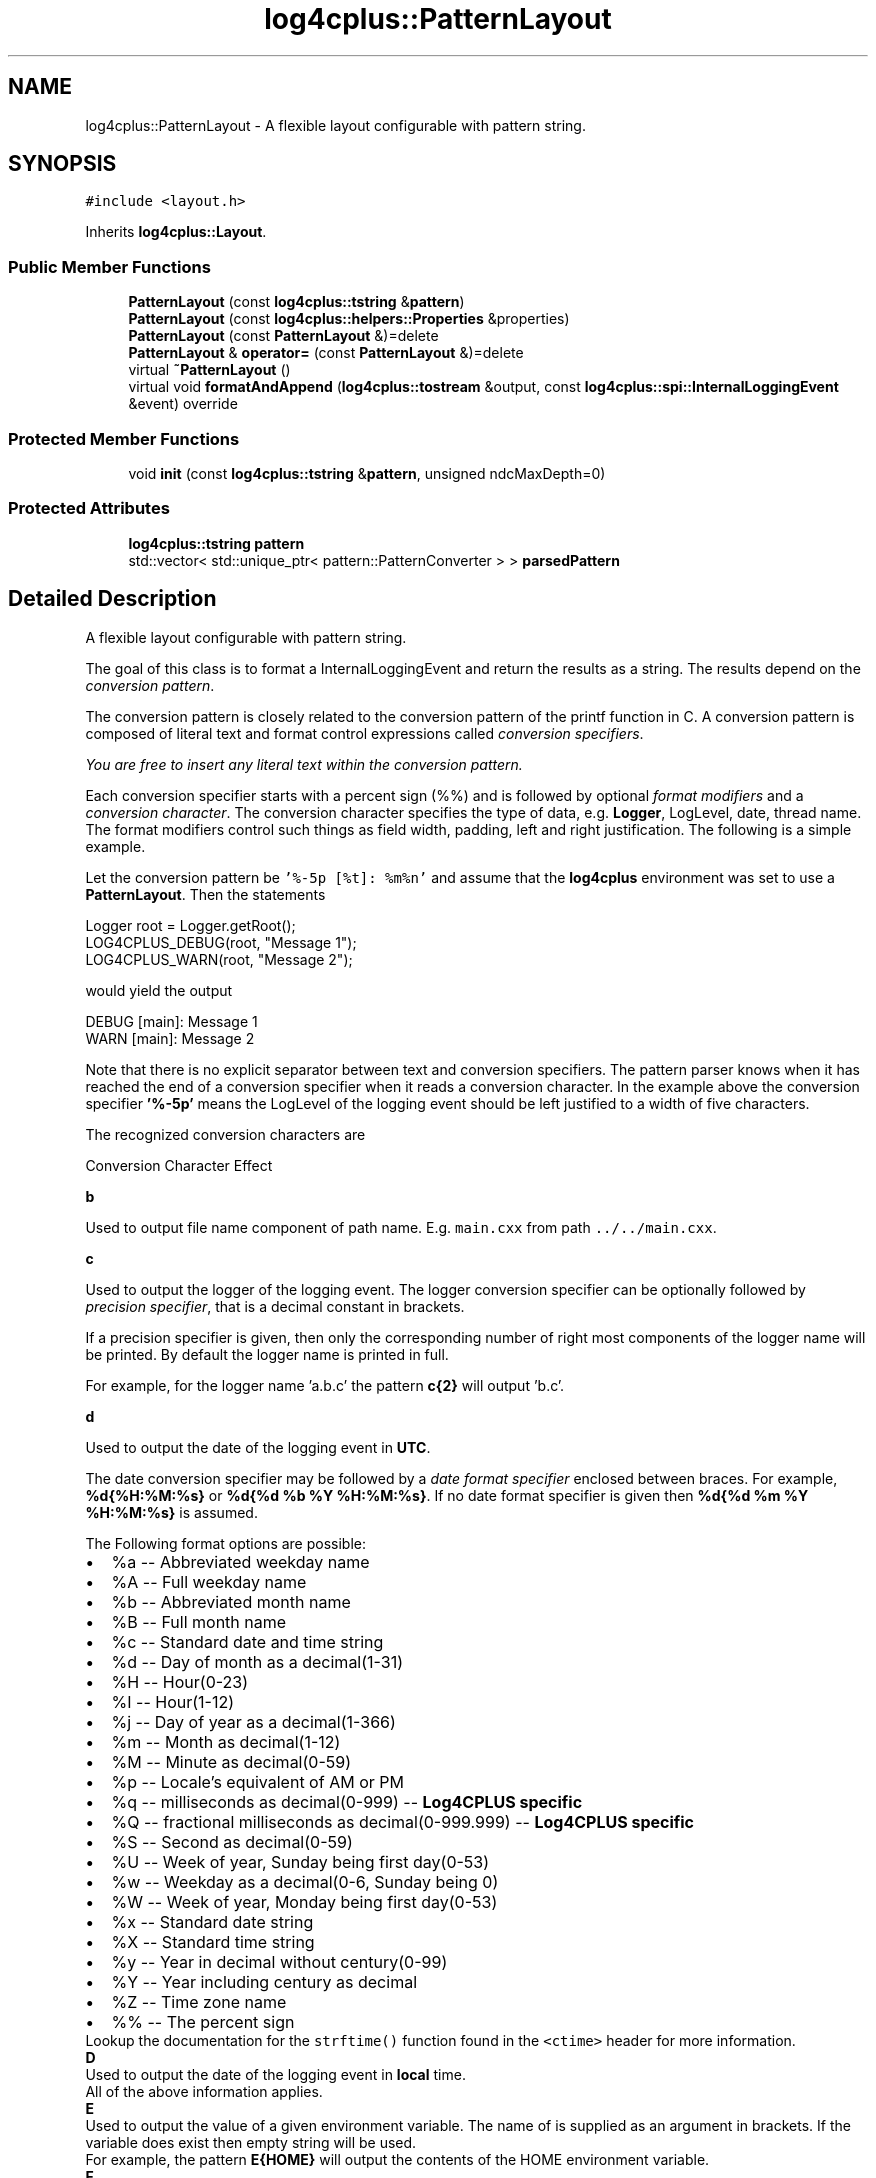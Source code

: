 .TH "log4cplus::PatternLayout" 3 "Fri Sep 20 2024" "Version 3.0.0" "log4cplus" \" -*- nroff -*-
.ad l
.nh
.SH NAME
log4cplus::PatternLayout \- A flexible layout configurable with pattern string\&.  

.SH SYNOPSIS
.br
.PP
.PP
\fC#include <layout\&.h>\fP
.PP
Inherits \fBlog4cplus::Layout\fP\&.
.SS "Public Member Functions"

.in +1c
.ti -1c
.RI "\fBPatternLayout\fP (const \fBlog4cplus::tstring\fP &\fBpattern\fP)"
.br
.ti -1c
.RI "\fBPatternLayout\fP (const \fBlog4cplus::helpers::Properties\fP &properties)"
.br
.ti -1c
.RI "\fBPatternLayout\fP (const \fBPatternLayout\fP &)=delete"
.br
.ti -1c
.RI "\fBPatternLayout\fP & \fBoperator=\fP (const \fBPatternLayout\fP &)=delete"
.br
.ti -1c
.RI "virtual \fB~PatternLayout\fP ()"
.br
.ti -1c
.RI "virtual void \fBformatAndAppend\fP (\fBlog4cplus::tostream\fP &output, const \fBlog4cplus::spi::InternalLoggingEvent\fP &event) override"
.br
.in -1c
.SS "Protected Member Functions"

.in +1c
.ti -1c
.RI "void \fBinit\fP (const \fBlog4cplus::tstring\fP &\fBpattern\fP, unsigned ndcMaxDepth=0)"
.br
.in -1c
.SS "Protected Attributes"

.in +1c
.ti -1c
.RI "\fBlog4cplus::tstring\fP \fBpattern\fP"
.br
.ti -1c
.RI "std::vector< std::unique_ptr< pattern::PatternConverter > > \fBparsedPattern\fP"
.br
.in -1c
.SH "Detailed Description"
.PP 
A flexible layout configurable with pattern string\&. 

The goal of this class is to format a InternalLoggingEvent and return the results as a string\&. The results depend on the \fIconversion pattern\fP\&.
.PP
The conversion pattern is closely related to the conversion pattern of the printf function in C\&. A conversion pattern is composed of literal text and format control expressions called \fIconversion specifiers\fP\&.
.PP
\fIYou are free to insert any literal text within the conversion pattern\&.\fP
.PP
Each conversion specifier starts with a percent sign (%%) and is followed by optional \fIformat modifiers\fP and a \fIconversion character\fP\&. The conversion character specifies the type of data, e\&.g\&. \fBLogger\fP, LogLevel, date, thread name\&. The format modifiers control such things as field width, padding, left and right justification\&. The following is a simple example\&.
.PP
Let the conversion pattern be \fC'%-5p [%t]: %m%n'\fP and assume that the \fBlog4cplus\fP environment was set to use a \fBPatternLayout\fP\&. Then the statements
.PP
.PP
.nf
Logger root = Logger\&.getRoot();
LOG4CPLUS_DEBUG(root, "Message 1");
LOG4CPLUS_WARN(root, "Message 2");
.fi
.PP
.PP
would yield the output
.PP
.PP
.nf
DEBUG [main]: Message 1
WARN  [main]: Message 2
.fi
.PP
.PP
Note that there is no explicit separator between text and conversion specifiers\&. The pattern parser knows when it has reached the end of a conversion specifier when it reads a conversion character\&. In the example above the conversion specifier \fB'%-5p'\fP means the LogLevel of the logging event should be left justified to a width of five characters\&.
.PP
The recognized conversion characters are
.PP
Conversion Character Effect 
.PP
\fBb\fP
.PP
Used to output file name component of path name\&. E\&.g\&. \fCmain\&.cxx\fP from path \fC\&.\&./\&.\&./main\&.cxx\fP\&. 
.PP
\fBc\fP
.PP
Used to output the logger of the logging event\&. The logger conversion specifier can be optionally followed by \fIprecision specifier\fP, that is a decimal constant in brackets\&.
.PP
If a precision specifier is given, then only the corresponding number of right most components of the logger name will be printed\&. By default the logger name is printed in full\&.
.PP
For example, for the logger name 'a\&.b\&.c' the pattern \fBc{2}\fP will output 'b\&.c'\&.
.PP
.PP
\fBd\fP
.PP
Used to output the date of the logging event in \fBUTC\fP\&.
.PP
The date conversion specifier may be followed by a \fIdate format specifier\fP enclosed between braces\&. For example, \fB%d{%H:%M:%s}\fP or \fB%d{%d %b %Y %H:%M:%s}\fP\&. If no date format specifier is given then \fB%d{%d %m %Y %H:%M:%s}\fP is assumed\&.
.PP
The Following format options are possible: 
.PD 0

.IP "\(bu" 2
%a -- Abbreviated weekday name 
.IP "\(bu" 2
%A -- Full weekday name 
.IP "\(bu" 2
%b -- Abbreviated month name 
.IP "\(bu" 2
%B -- Full month name 
.IP "\(bu" 2
%c -- Standard date and time string 
.IP "\(bu" 2
%d -- Day of month as a decimal(1-31) 
.IP "\(bu" 2
%H -- Hour(0-23) 
.IP "\(bu" 2
%I -- Hour(1-12) 
.IP "\(bu" 2
%j -- Day of year as a decimal(1-366) 
.IP "\(bu" 2
%m -- Month as decimal(1-12) 
.IP "\(bu" 2
%M -- Minute as decimal(0-59) 
.IP "\(bu" 2
%p -- Locale's equivalent of AM or PM 
.IP "\(bu" 2
%q -- milliseconds as decimal(0-999) -- \fBLog4CPLUS specific\fP 
.IP "\(bu" 2
%Q -- fractional milliseconds as decimal(0-999\&.999) -- \fBLog4CPLUS specific\fP 
.IP "\(bu" 2
%S -- Second as decimal(0-59) 
.IP "\(bu" 2
%U -- Week of year, Sunday being first day(0-53) 
.IP "\(bu" 2
%w -- Weekday as a decimal(0-6, Sunday being 0) 
.IP "\(bu" 2
%W -- Week of year, Monday being first day(0-53) 
.IP "\(bu" 2
%x -- Standard date string 
.IP "\(bu" 2
%X -- Standard time string 
.IP "\(bu" 2
%y -- Year in decimal without century(0-99) 
.IP "\(bu" 2
%Y -- Year including century as decimal 
.IP "\(bu" 2
%Z -- Time zone name 
.IP "\(bu" 2
%% -- The percent sign 
.PP
.PP
Lookup the documentation for the \fCstrftime()\fP function found in the \fC<ctime>\fP header for more information\&.  
.PP
\fBD\fP
.PP
Used to output the date of the logging event in \fBlocal\fP time\&.
.PP
All of the above information applies\&.  
.PP
\fBE\fP
.PP
Used to output the value of a given environment variable\&. The name of is supplied as an argument in brackets\&. If the variable does exist then empty string will be used\&.
.PP
For example, the pattern \fBE{HOME}\fP will output the contents of the HOME environment variable\&.  
.PP
\fBF\fP
.PP
Used to output the file name where the logging request was issued\&.
.PP
\fBNOTE\fP Unlike log4j, there is no performance penalty for calling this method\&. 
.PP
\fBh\fP
.PP
Used to output the hostname of this system (as returned by gethostname(2))\&.
.PP
\fBNOTE\fP The hostname is only retrieved once at initialization\&.
.PP
.PP
\fBH\fP
.PP
Used to output the fully-qualified domain name of this system (as returned by gethostbyname(2) for the hostname returned by gethostname(2))\&.
.PP
\fBNOTE\fP The hostname is only retrieved once at initialization\&.
.PP
.PP
\fBl\fP
.PP
Equivalent to using '%F:%L'
.PP
\fBNOTE:\fP Unlike log4j, there is no performance penalty for calling this method\&.
.PP
.PP
\fBL\fP
.PP
Used to output the line number from where the logging request was issued\&.
.PP
\fBNOTE:\fP Unlike log4j, there is no performance penalty for calling this method\&.
.PP
.PP
\fBm\fP Used to output the application supplied message associated with the logging event\&. 
.PP
\fBM\fP
.PP
Used to output function name using \fC\fBFUNCTION\fP\fP or similar macro\&.
.PP
\fBNOTE\fP The \fC\fBFUNCTION\fP\fP macro is not standard but it is common extension provided by all compilers (as of 2010)\&. In case it is missing or in case this feature is disabled using the \fCLOG4CPLUS_DISABLE_FUNCTION_MACRO\fP macro, M expands to an empty string\&. 
.PP
\fBn\fP
.PP
Outputs the platform dependent line separator character or characters\&. 
.PP
\fBp\fP Used to output the LogLevel of the logging event\&. 
.PP
\fBr\fP Used to output miliseconds since program start of the logging event\&. 
.PP
\fBt\fP
.PP
Used to output the thread ID of the thread that generated the logging event\&. (This is either \fCpthread_t\fP value returned by \fCpthread_self()\fP on POSIX platforms or thread ID returned by \fCGetCurrentThreadId()\fP on Windows\&.) 
.PP
\fBT\fP
.PP
Used to output alternative name of the thread that generated the logging event\&. 
.PP
\fBi\fP
.PP
Used to output the process ID of the process that generated the logging event\&. 
.PP
\fBx\fP
.PP
Used to output the \fBNDC\fP (nested diagnostic context) associated with the thread that generated the logging event\&.  
.PP
\fBX\fP
.PP
Used to output the \fBMDC\fP (mapped diagnostic context) associated with the thread that generated the logging event\&. It takes optional key parameter\&. Without the key paramter (%X), it outputs the whole \fBMDC\fP map\&. With the key (%X{key}), it outputs just the key's value\&.  
.PP
\fB'%%'\fP The sequence '%%' outputs a single percent sign\&.  
.PP
.PP
By default the relevant information is output as is\&. However, with the aid of format modifiers it is possible to change the minimum field width, the maximum field width and justification\&.
.PP
The optional format modifier is placed between the percent sign and the conversion character\&.
.PP
The first optional format modifier is the \fIleft justification flag\fP which is just the minus (-) character\&. Then comes the optional \fIminimum field width\fP modifier\&. This is a decimal constant that represents the minimum number of characters to output\&. If the data item requires fewer characters, it is padded on either the left or the right until the minimum width is reached\&. The default is to pad on the left (right justify) but you can specify right padding with the left justification flag\&. The padding character is space\&. If the data item is larger than the minimum field width, the field is expanded to accommodate the data\&. The value is never truncated\&.
.PP
This behavior can be changed using the \fImaximum field width\fP modifier which is designated by a period followed by a decimal constant\&. If the data item is longer than the maximum field, then the extra characters are removed from the \fIbeginning\fP of the data item and not from the end\&. For example, it the maximum field width is eight and the data item is ten characters long, then the first two characters of the data item are dropped\&. This behavior deviates from the printf function in C where truncation is done from the end\&.
.PP
Below are various format modifier examples for the logger conversion specifier\&.
.PP
Format modifier left justify minimum width maximum width comment 
.PP
%20c false 20 none
.PP
Left pad with spaces if the logger name is less than 20 characters long\&. 
.PP
%-20c true 20 none Right pad with spaces if the logger name is less than 20 characters long\&. 
.PP
%\&.30c NA none 30
.PP
Truncate from the beginning if the logger name is longer than 30 characters\&. 
.PP
%20\&.30c false 20 30
.PP
Left pad with spaces if the logger name is shorter than 20 characters\&. However, if logger name is longer than 30 characters, then truncate from the beginning\&. 
.PP
%-20\&.30c true 20 30
.PP
Right pad with spaces if the logger name is shorter than 20 characters\&. However, if logger name is longer than 30 characters, then truncate from the beginning\&. 
.PP
.PP
Below are some examples of conversion patterns\&.
.PP
.IP "\fB\fB'%r [%t] %-5p %c %x - %m%n'\fP \fP" 1c
This is essentially the TTCC layout\&.
.PP
.IP "\fB\fB'%-6r [%15\&.15t] %-5p %30\&.30c %x - %m%n'\fP \fP" 1c
Similar to the TTCC layout except that the relative time is right padded if less than 6 digits, thread name is right padded if less than 15 characters and truncated if longer and the logger name is left padded if shorter than 30 characters and truncated if longer\&.
.PP
.PP
.PP
The above text is largely inspired from Peter A\&. Darnell and Philip E\&. Margolis' highly recommended book 'C -- a Software
Engineering Approach', ISBN 0-387-97389-3\&.
.PP
.SS "Properties"
.PP
.IP "\fB\fCNDCMaxDepth\fP \fP" 1c
This property limits how many deepest \fBNDC\fP components will be printed by \fB%x\fP specifier\&.
.PP
.IP "\fB\fCConversionPattern\fP \fP" 1c
This property specifies conversion pattern\&. 
.PP

.PP
Definition at line \fB613\fP of file \fBlayout\&.h\fP\&.
.SH "Constructor & Destructor Documentation"
.PP 
.SS "log4cplus::PatternLayout::PatternLayout (const \fBlog4cplus::tstring\fP & pattern)"

.SS "log4cplus::PatternLayout::PatternLayout (const \fBlog4cplus::helpers::Properties\fP & properties)"

.SS "log4cplus::PatternLayout::PatternLayout (const \fBPatternLayout\fP &)\fC [delete]\fP"

.SS "virtual log4cplus::PatternLayout::~PatternLayout ()\fC [virtual]\fP"

.SH "Member Function Documentation"
.PP 
.SS "virtual void log4cplus::PatternLayout::formatAndAppend (\fBlog4cplus::tostream\fP & output, const \fBlog4cplus::spi::InternalLoggingEvent\fP & event)\fC [override]\fP, \fC [virtual]\fP"

.PP
Implements \fBlog4cplus::Layout\fP\&.
.SS "void log4cplus::PatternLayout::init (const \fBlog4cplus::tstring\fP & pattern, unsigned ndcMaxDepth = \fC0\fP)\fC [protected]\fP"

.SS "\fBPatternLayout\fP & log4cplus::PatternLayout::operator= (const \fBPatternLayout\fP &)\fC [delete]\fP"

.SH "Member Data Documentation"
.PP 
.SS "std::vector<std::unique_ptr<pattern::PatternConverter> > log4cplus::PatternLayout::parsedPattern\fC [protected]\fP"

.PP
Definition at line \fB634\fP of file \fBlayout\&.h\fP\&.
.SS "\fBlog4cplus::tstring\fP log4cplus::PatternLayout::pattern\fC [protected]\fP"

.PP
Definition at line \fB633\fP of file \fBlayout\&.h\fP\&.

.SH "Author"
.PP 
Generated automatically by Doxygen for log4cplus from the source code\&.
